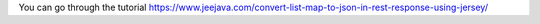 You can go through the tutorial https://www.jeejava.com/convert-list-map-to-json-in-rest-response-using-jersey/
